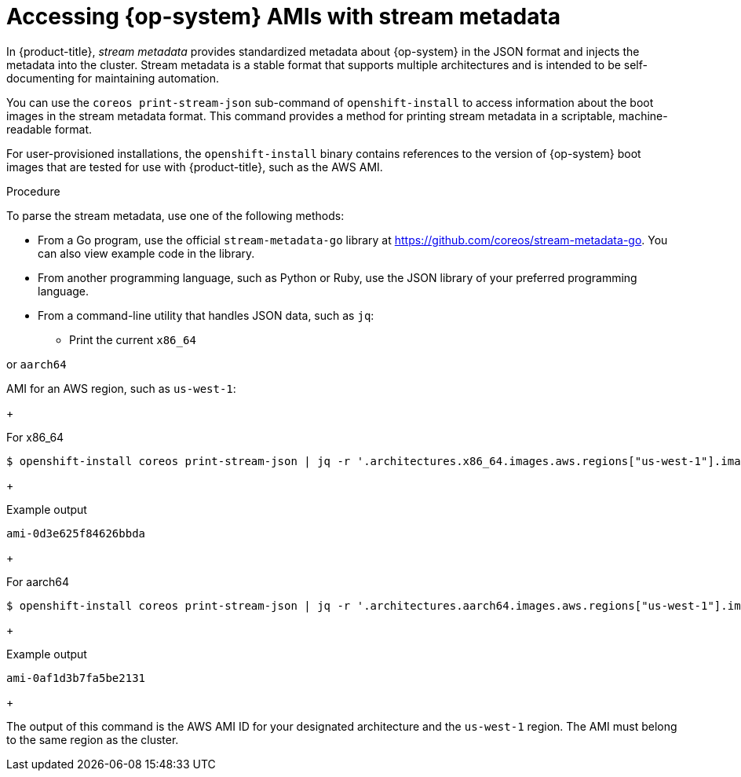 //TODO: Add the module include to the following assemblies
//TODO: Create related modules for OpenStack (QCOW2) and Bare Metal (ISO)

// Module included in the following assemblies:
//
// * installing/installing_aws/installing-aws-user-infra.adoc
// * installing/installing_aws/installing-restricted-networks-aws.adoc

:_mod-docs-content-type: PROCEDURE
[id="installation-aws-ami-stream-metadata_{context}"]
= Accessing {op-system} AMIs with stream metadata

In {product-title}, _stream metadata_ provides standardized metadata about {op-system} in the JSON format and injects the metadata into the cluster. Stream metadata is a stable format that supports multiple architectures and is intended to be self-documenting for maintaining automation.

You can use the `coreos print-stream-json` sub-command of `openshift-install` to access information about the boot images in the stream metadata format. This command provides a method for printing stream metadata in a scriptable, machine-readable format.

For user-provisioned installations, the `openshift-install` binary contains references to the version of {op-system} boot images that are tested for use with {product-title}, such as the AWS AMI.

.Procedure

To parse the stream metadata, use one of the following methods:

* From a Go program, use the official `stream-metadata-go` library at https://github.com/coreos/stream-metadata-go. You can also view example code in the library.

* From another programming language, such as Python or Ruby, use the JSON library of your preferred programming language.

* From a command-line utility that handles JSON data, such as `jq`:

** Print the current `x86_64`

ifndef::openshift-origin[]
or `aarch64`
endif::openshift-origin[]

AMI for an AWS region, such as `us-west-1`:
+

.For x86_64
[source,terminal]
----
$ openshift-install coreos print-stream-json | jq -r '.architectures.x86_64.images.aws.regions["us-west-1"].image'
----
+

.Example output
[source,terminal]
----
ami-0d3e625f84626bbda
----
+

ifndef::openshift-origin[]

.For aarch64
[source,terminal]
----
$ openshift-install coreos print-stream-json | jq -r '.architectures.aarch64.images.aws.regions["us-west-1"].image'
----
+

.Example output
[source,terminal]
----
ami-0af1d3b7fa5be2131
----
+
endif::openshift-origin[]

The output of this command is the AWS AMI ID for your designated architecture and the `us-west-1` region. The AMI must belong to the same region as the cluster.
